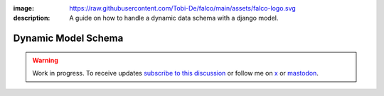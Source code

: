 :image: https://raw.githubusercontent.com/Tobi-De/falco/main/assets/falco-logo.svg
:description: A guide on how to handle a dynamic data schema with a django model.

Dynamic Model Schema
====================

.. warning::

    Work in progress. To receive updates `subscribe to this discussion <https://github.com/Tobi-De/falco/discussions/39>`_ or
    follow me on `x <https://twitter.com/tobidegnon>`_ or `mastodon <https://fosstodon.org/@tobide>`_.
